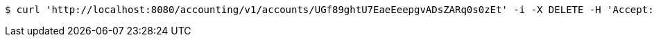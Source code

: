 [source,bash]
----
$ curl 'http://localhost:8080/accounting/v1/accounts/UGf89ghtU7EaeEeepgvADsZARq0s0zEt' -i -X DELETE -H 'Accept: */*' -H 'Content-Type: application/json'
----